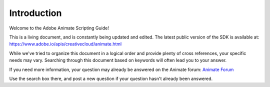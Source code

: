 .. _intro/intro:

Introduction
################################################################################

Welcome to the Adobe Animate Scripting Guide!

This is a living document, and is constantly being updated and edited. The latest public version of the SDK is available at: https://www.adobe.io/apis/creativecloud/animate.html

While we've tried to organize this document in a logical order and provide plenty of cross references, your specific needs may vary. Searching through this document based on keywords will often lead you to your answer.

If you need more information, your question may already be answered on the Animate forum: `Animate Forum <https://community.adobe.com/t5/animate/bd-p/animate?page=1&sort=latest_replies&filter=all>`_

Use the search box there, and post a new question if your question hasn't already been answered.
